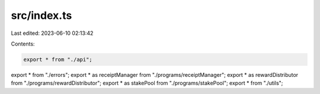 src/index.ts
============

Last edited: 2023-06-10 02:13:42

Contents:

.. code-block:: ts

    export * from "./api";
export * from "./errors";
export * as receiptManager from "./programs/receiptManager";
export * as rewardDistributor from "./programs/rewardDistributor";
export * as stakePool from "./programs/stakePool";
export * from "./utils";



